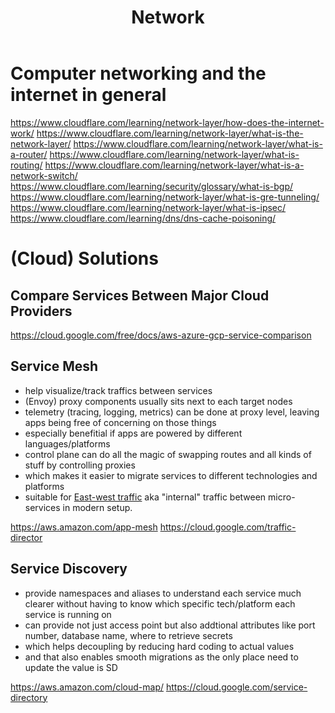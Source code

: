 #+title: Network

* Computer networking and the internet in general

https://www.cloudflare.com/learning/network-layer/how-does-the-internet-work/
https://www.cloudflare.com/learning/network-layer/what-is-the-network-layer/
https://www.cloudflare.com/learning/network-layer/what-is-a-router/
https://www.cloudflare.com/learning/network-layer/what-is-routing/
https://www.cloudflare.com/learning/network-layer/what-is-a-network-switch/
https://www.cloudflare.com/learning/security/glossary/what-is-bgp/
https://www.cloudflare.com/learning/network-layer/what-is-gre-tunneling/
https://www.cloudflare.com/learning/network-layer/what-is-ipsec/
https://www.cloudflare.com/learning/dns/dns-cache-poisoning/

* (Cloud) Solutions
** Compare Services Between Major Cloud Providers
https://cloud.google.com/free/docs/aws-azure-gcp-service-comparison
** Service Mesh
- help visualize/track traffics between services
- (Envoy) proxy components usually sits next to each target nodes
- telemetry (tracing, logging, metrics) can be done at proxy level, leaving apps being free of concerning on those things
- especially benefitial if apps are powered by different languages/platforms
- control plane can do all the magic of swapping routes and all kinds of stuff by controlling proxies
- which makes it easier to migrate services to different technologies and platforms
- suitable for [[https://en.wikipedia.org/wiki/East-west_traffic][East-west traffic]] aka "internal" traffic between micro-services in modern setup.

https://aws.amazon.com/app-mesh
https://cloud.google.com/traffic-director
** Service Discovery
- provide namespaces and aliases to understand each service much clearer without having to know which specific tech/platform each service is running on
- can provide not just access point but also addtional attributes like port number, database name, where to retrieve secrets
- which helps decoupling by reducing hard coding to actual values
- and that also enables smooth migrations as the only place need to update the value is SD

https://aws.amazon.com/cloud-map/
https://cloud.google.com/service-directory
